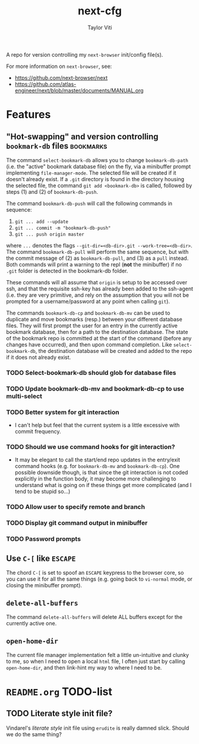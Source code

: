#+TITLE: next-cfg
#+AUTHOR: Taylor Viti
#+FILETAGS: :next_browser:
  A repo for version controlling my =next-browser= init/config file(s).

  For more information on =next-browser=, see:

  - https://github.com/next-browser/next
  - https://github.com/atlas-engineer/next/blob/master/documents/MANUAL.org
* Features
** "Hot-swapping" and version controlling ~bookmark-db~ files     :bookmarks:
   The command ~select-bookmark-db~ allows you to change ~bookmark-db-path~
   (i.e. the "active" bookmark database file) on the fly, via a minibuffer
   prompt implementing ~file-manager-mode~. The selected file will be created if
   it doesn't already exist. If a =.git= directory is found in the directory
   housing the selected file, the command ~git add <bookmark-db>~ is called,
   followed by steps (1) and (2) of ~bookmark-db-push~.

   The command ~bookmark-db-push~ will call the following commands in sequence:
    
   1. ~git ... add --update~
   2. ~git ... commit -m "bookmark-db-push"~
   3. ~git ... push origin master~
   
   where ~...~ denotes the flags ~--git-dir=<db-dir>.git --work-tree=<db-dir>~.
   The command ~bookmark-db-pull~ will perform the same sequence, but with the
   commit message of (2) as =bookmark-db-pull=, and (3) as a ~pull~ instead.
   Both commands will print a warning to the repl (*not* the minibuffer) if no
   =.git= folder is detected in the bookmark-db folder.

   These commands will all assume that =origin= is setup to be accessed over
   ssh, and that the requisite ssh-key has already been added to the ssh-agent
   (i.e. they are very primitive, and rely on the assumption that you will not
   be prompted for a username/password at any point when calling =git=).

   The commands ~bookmark-db-cp~ and ~bookmark-db-mv~ can be used to duplicate
   and move bookmarks (resp.) between your different database files. They will
   first prompt the user for an entry in the currently active bookmark
   database, then for a path to the destination database. The state of the
   bookmark repo is committed at the start of the command (before any changes
   have occurred), and then upon command completion. Like ~select-bookmark-db~,
   the destination database will be created and added to the repo if it does
   not already exist.
*** TODO Select-bookmark-db should glob for database files
*** TODO Update bookmark-db-mv and bookmark-db-cp to use multi-select
*** TODO Better system for git interaction 
    - I can't help but feel that the current system is a little excessive with
      commit frequency.
*** TODO Should we use command hooks for git interaction?
    - It may be elegant to call the start/end repo updates in the entry/exit
      command hooks (e.g. for ~bookmark-db-mv~ and ~bookmark-db-cp~). One
      possible downside though, is that since the git interaction is not coded
      explicitly in the function body, it may become more challenging to
      understand what is going on if these things get more complicated (and I
      tend to be stupid so...)
*** TODO Allow user to specify remote and branch
*** TODO Display git command output in minibuffer
*** TODO Password prompts
** Use ~C-[~ like ~ESCAPE~
   The chord ~C-[~ is set to spoof an ~ESCAPE~ keypress to the browser core, so
   you can use it for all the same things (e.g. going back to ~vi-normal~ mode,
   or closing the minibuffer prompt).
** ~delete-all-buffers~
   The command ~delete-all-buffers~ will delete ALL buffers except for the
   currently active one.
** ~open-home-dir~
   The current file manager implementation felt a little un-intuitive and clunky
   to me, so when I need to open a local =html= file, I often just start by
   calling ~open-home-dir~, and then link-hint my way to where I need to be.
* =README.org= TODO-list
** TODO Literate style init file?
   Vindarel's /literate style/ init file using =erudite= is really damned
   slick. Should we do the same thing?
